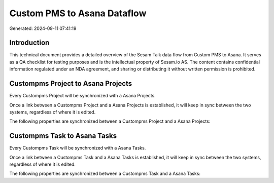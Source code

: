 ============================
Custom PMS to Asana Dataflow
============================

Generated: 2024-09-11 07:41:19

Introduction
------------

This technical document provides a detailed overview of the Sesam Talk data flow from Custom PMS to Asana. It serves as a QA checklist for testing purposes and is the intellectual property of Sesam.io AS. The content contains confidential information regulated under an NDA agreement, and sharing or distributing it without written permission is prohibited.

Custompms Project to Asana Projects
-----------------------------------
Every Custompms Project will be synchronized with a Asana Projects.

Once a link between a Custompms Project and a Asana Projects is established, it will keep in sync between the two systems, regardless of where it is edited.

The following properties are synchronized between a Custompms Project and a Asana Projects:

.. list-table::
   :header-rows: 1

   * - Custompms Project Property
     - Asana Projects Property
     - Asana Data Type


Custompms Task to Asana Tasks
-----------------------------
Every Custompms Task will be synchronized with a Asana Tasks.

Once a link between a Custompms Task and a Asana Tasks is established, it will keep in sync between the two systems, regardless of where it is edited.

The following properties are synchronized between a Custompms Task and a Asana Tasks:

.. list-table::
   :header-rows: 1

   * - Custompms Task Property
     - Asana Tasks Property
     - Asana Data Type

